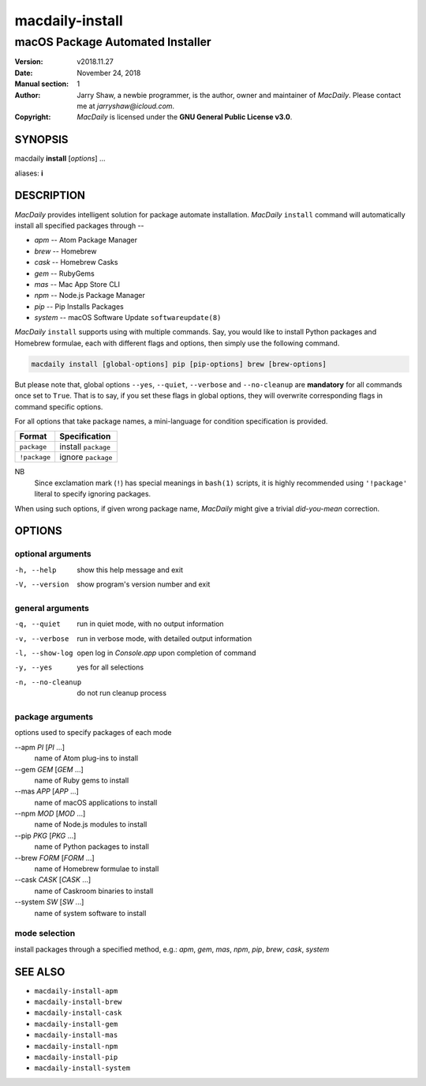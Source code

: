 ================
macdaily-install
================

---------------------------------
macOS Package Automated Installer
---------------------------------

:Version: v2018.11.27
:Date: November 24, 2018
:Manual section: 1
:Author:
    Jarry Shaw, a newbie programmer, is the author, owner and maintainer
    of *MacDaily*. Please contact me at *jarryshaw@icloud.com*.
:Copyright:
    *MacDaily* is licensed under the **GNU General Public License v3.0**.

SYNOPSIS
========

macdaily **install** [*options*] ...

aliases: **i**

DESCRIPTION
===========

*MacDaily* provides intelligent solution for package automate installation.
*MacDaily* ``install`` command will automatically install all specified
packages through --

- *apm* -- Atom Package Manager
- *brew* -- Homebrew
- *cask* -- Homebrew Casks
- *gem* -- RubyGems
- *mas* -- Mac App Store CLI
- *npm* -- Node.js Package Manager
- *pip* -- Pip Installs Packages
- *system* -- macOS Software Update ``softwareupdate(8)``

*MacDaily* ``install`` supports using with multiple commands. Say, you would
like to install Python packages and Homebrew formulae, each with different
flags and options, then simply use the following command.

.. code:: shell

    macdaily install [global-options] pip [pip-options] brew [brew-options]

But please note that, global options ``--yes``, ``--quiet``, ``--verbose``
and ``--no-cleanup`` are **mandatory** for all commands once set to ``True``.
That is to say, if you set these flags in global options, they will overwrite
corresponding flags in command specific options.

For all options that take package names, a mini-language for condition
specification is provided.

+--------------+---------------------+
|    Format    |    Specification    |
+==============+=====================+
| ``package``  | install ``package`` |
+--------------+---------------------+
| ``!package`` | ignore ``package``  |
+--------------+---------------------+

NB
    Since exclamation mark (``!``) has special meanings in ``bash(1)``
    scripts, it is highly recommended using ``'!package'`` literal to
    specify ignoring packages.

When using such options, if given wrong package name, *MacDaily*
might give a trivial *did-you-mean* correction.

OPTIONS
=======

optional arguments
------------------

-h, --help         show this help message and exit
-V, --version      show program's version number and exit

general arguments
-----------------

-q, --quiet           run in quiet mode, with no output information
-v, --verbose         run in verbose mode, with detailed output information
-l, --show-log        open log in *Console.app* upon completion of command
-y, --yes             yes for all selections
-n, --no-cleanup      do not run cleanup process

package arguments
-----------------

options used to specify packages of each mode

--apm *PI* [*PI* ...]
                      name of Atom plug-ins to install

--gem *GEM* [*GEM* ...]
                      name of Ruby gems to install

--mas *APP* [*APP* ...]
                      name of macOS applications to install

--npm *MOD* [*MOD* ...]
                      name of Node.js modules to install

--pip *PKG* [*PKG* ...]
                      name of Python packages to install

--brew *FORM* [*FORM* ...]
                      name of Homebrew formulae to install

--cask *CASK* [*CASK* ...]
                      name of Caskroom binaries to install

--system *SW* [*SW* ...]
                      name of system software to install

mode selection
--------------

install packages through a specified method, e.g.: *apm*, *gem*, *mas*, *npm*,
*pip*, *brew*, *cask*, *system*

SEE ALSO
========

* ``macdaily-install-apm``
* ``macdaily-install-brew``
* ``macdaily-install-cask``
* ``macdaily-install-gem``
* ``macdaily-install-mas``
* ``macdaily-install-npm``
* ``macdaily-install-pip``
* ``macdaily-install-system``
